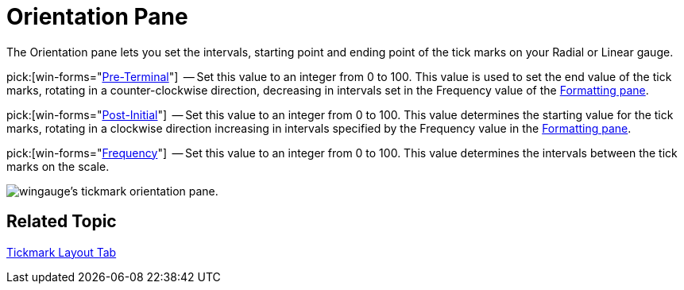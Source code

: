 ﻿////

|metadata|
{
    "name": "wingauge-tickmark-orientation-pane",
    "controlName": ["WinGauge"],
    "tags": ["Charting"],
    "guid": "{11EB40AE-A736-425B-8A27-912E6EE0FC48}",  
    "buildFlags": [],
    "createdOn": "0001-01-01T00:00:00Z"
}
|metadata|
////

= Orientation Pane

The Orientation pane lets you set the intervals, starting point and ending point of the tick marks on your Radial or Linear gauge.

pick:[win-forms="link:{ApiPlatform}win.ultrawingauge{ApiVersion}~infragistics.ultragauge.resources.gaugescaletickmarkappearance~preterminal.html[Pre-Terminal]"]  -- Set this value to an integer from 0 to 100. This value is used to set the end value of the tick marks, rotating in a counter-clockwise direction, decreasing in intervals set in the Frequency value of the link:wingauge-formatting-pane.html[Formatting pane].

pick:[win-forms="link:{ApiPlatform}win.ultrawingauge{ApiVersion}~infragistics.ultragauge.resources.gaugescaletickmarkappearance~postinitial.html[Post-Initial]"]  -- Set this value to an integer from 0 to 100. This value determines the starting value for the tick marks, rotating in a clockwise direction increasing in intervals specified by the Frequency value in the link:wingauge-formatting-pane.html[Formatting pane].

pick:[win-forms="link:{ApiPlatform}win.ultrawingauge{ApiVersion}~infragistics.ultragauge.resources.gaugescaletickmarkappearance~frequency.html[Frequency]"]  -- Set this value to an integer from 0 to 100. This value determines the intervals between the tick marks on the scale.

image::images/Tickmark_Orientation_Pane_01.png[wingauge's tickmark orientation pane.]

== Related Topic

link:wingauge-tickmark-layout-tab.html[Tickmark Layout Tab]